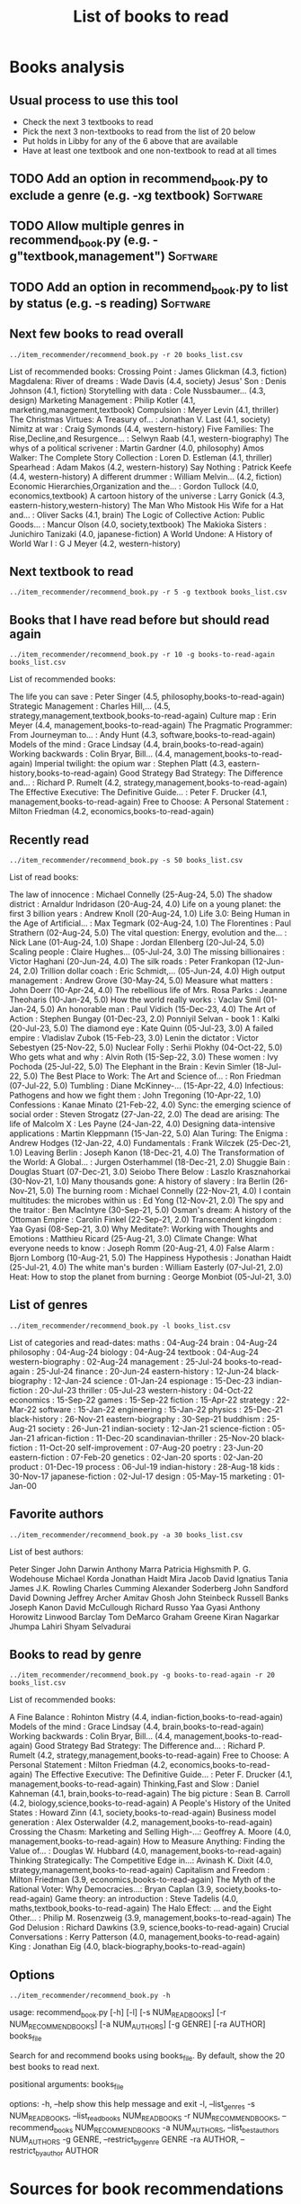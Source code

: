 #+Title: List of books to read
#+FILETAGS: :Books:
#+STARTUP: content

* Books analysis


** Usual process to use this tool

   - Check the next 3 textbooks to read
   - Pick the next 3 non-textbooks to read from the list of 20 below
   - Put holds in Libby for any of the 6 above that are available
   - Have at least one textbook and one non-textbook to read at all times


** TODO Add an option in recommend_book.py to exclude a genre (e.g. -xg textbook) :Software:
   :PROPERTIES:
   :EFFORT:  00:15
   :BENEFIT: 10
   :RATIO: 0.40
   :END:


** TODO Allow multiple genres in recommend_book.py (e.g. -g"textbook,management") :Software:
   :PROPERTIES:
   :EFFORT:  00:15
   :BENEFIT: 10
   :RATIO: 0.40
   :END:


** TODO Add an option in recommend_book.py to list by status (e.g. -s reading) :Software:
   :PROPERTIES:
   :EFFORT:  00:15
   :BENEFIT: 10
   :RATIO: 0.40
   :END:



** Next few books to read overall

#+begin_src shell :results output :wrap "EXPORT html" :exports both
../item_recommender/recommend_book.py -r 20 books_list.csv
#+end_src

#+RESULTS:
#+begin_EXPORT html
List of recommended books:

Crossing Point                                    : James Glickman       (4.3, fiction)
Magdalena: River of dreams                        : Wade Davis           (4.4, society)
Jesus' Son                                        : Denis Johnson        (4.1, fiction)
Storytelling with data                            : Cole Nussbaumer...   (4.3, design)
Marketing Management                              : Philip Kotler        (4.1, marketing,management,textbook)
Compulsion                                        : Meyer Levin          (4.1, thriller)
The Christmas Virtues: A Treasury of...           : Jonathan V. Last     (4.1, society)
Nimitz at war                                     : Craig Symonds        (4.4, western-history)
Five Families: The Rise,Decline,and Resurgence... : Selwyn Raab          (4.1, western-biography)
The whys of a political scrivener                 : Martin Gardner       (4.0, philosophy)
Amos Walker: The Complete Story Collection        : Loren D. Estleman    (4.1, thriller)
Spearhead                                         : Adam Makos           (4.2, western-history)
Say Nothing                                       : Patrick Keefe        (4.4, western-history)
A different drummer                               : William Melvin...    (4.2, fiction)
Economic Hierarchies,Organization and the...      : Gordon Tullock       (4.0, economics,textbook)
A cartoon history of the universe                 : Larry Gonick         (4.3, eastern-history,western-history)
The Man Who Mistook His Wife for a Hat and...     : Oliver Sacks         (4.1, brain)
The Logic of Collective Action: Public Goods...   : Mancur Olson         (4.0, society,textbook)
The Makioka Sisters                               : Junichiro Tanizaki   (4.0, japanese-fiction)
A World Undone: A History of World War I          : G J Meyer            (4.2, western-history)
#+end_EXPORT


** Next textbook to read

#+begin_src shell :results drawer :exports both
../item_recommender/recommend_book.py -r 5 -g textbook books_list.csv
#+end_src

#+RESULTS:
:results:
:end:


** Books that I have read before but should read again

#+begin_src shell :results drawer :exports both
../item_recommender/recommend_book.py -r 10 -g books-to-read-again books_list.csv
#+end_src

#+RESULTS:
:results:
List of recommended books:

The life you can save                             : Peter Singer         (4.5, philosophy,books-to-read-again)
Strategic Management                              : Charles Hill,...     (4.5, strategy,management,textbook,books-to-read-again)
Culture map                                       : Erin Meyer           (4.4, management,books-to-read-again)
The Pragmatic Programmer: From Journeyman to...   : Andy Hunt            (4.3, software,books-to-read-again)
Models of the mind                                : Grace Lindsay        (4.4, brain,books-to-read-again)
Working backwards                                 : Colin Bryar, Bill... (4.4, management,books-to-read-again)
Imperial twilight: the opium war                  : Stephen Platt        (4.3, eastern-history,books-to-read-again)
Good Strategy Bad Strategy: The Difference and... : Richard P. Rumelt    (4.2, strategy,management,books-to-read-again)
The Effective Executive: The Definitive Guide...  : Peter F. Drucker     (4.1, management,books-to-read-again)
Free to Choose: A Personal Statement              : Milton Friedman      (4.2, economics,books-to-read-again)
:end:


** Recently read

#+begin_src shell :results drawer :exports both
../item_recommender/recommend_book.py -s 50 books_list.csv
#+end_src

#+RESULTS:
:results:
List of read books:

The law of innocence                              : Michael Connelly     (25-Aug-24, 5.0)
The shadow district                               : Arnaldur Indridason  (20-Aug-24, 4.0)
Life on a young planet: the first 3 billion years : Andrew Knoll         (20-Aug-24, 1.0)
Life 3.0: Being Human in the Age of Artificial... : Max Tegmark          (02-Aug-24, 1.0)
The Florentines                                   : Paul Strathern       (02-Aug-24, 5.0)
The vital question: Energy, evolution and the...  : Nick Lane            (01-Aug-24, 1.0)
Shape                                             : Jordan Ellenberg     (20-Jul-24, 5.0)
Scaling people                                    : Claire Hughes...     (05-Jul-24, 3.0)
The missing billionaires                          : Victor Haghani       (20-Jun-24, 4.0)
The silk roads                                    : Peter Frankopan      (12-Jun-24, 2.0)
Trillion dollar coach                             : Eric Schmidt,...     (05-Jun-24, 4.0)
High output management                            : Andrew Grove         (30-May-24, 5.0)
Measure what matters                              : John Doerr           (10-Apr-24, 4.0)
The rebellious life of Mrs. Rosa Parks            : Jeanne Theoharis     (10-Jan-24, 5.0)
How the world really works                        : Vaclav Smil          (01-Jan-24, 5.0)
An honorable man                                  : Paul Vidich          (15-Dec-23, 4.0)
The Art of Action                                 : Stephen Bungay       (01-Dec-23, 2.0)
Ponniyil Selvan - book 1                          : Kalki                (20-Jul-23, 5.0)
The diamond eye                                   : Kate Quinn           (05-Jul-23, 3.0)
A failed empire                                   : Vladislav Zubok      (15-Feb-23, 3.0)
Lenin the dictator                                : Victor Sebestyen     (25-Nov-22, 5.0)
Nuclear Folly                                     : Serhii Plokhy        (04-Oct-22, 5.0)
Who gets what and why                             : Alvin Roth           (15-Sep-22, 3.0)
These women                                       : Ivy Pochoda          (25-Jul-22, 5.0)
The Elephant in the Brain                         : Kevin Simler         (18-Jul-22, 5.0)
The Best Place to Work: The Art and Science of... : Ron Friedman         (07-Jul-22, 5.0)
Tumbling                                          : Diane McKinney-...   (15-Apr-22, 4.0)
Infectious: Pathogens and how we fight them       : John Tregoning       (10-Apr-22, 1.0)
Confessions                                       : Kanae Minato         (21-Feb-22, 4.0)
Sync: the emerging science of social order        : Steven Strogatz      (27-Jan-22, 2.0)
The dead are arising: The life of Malcolm X       : Les Payne            (24-Jan-22, 4.0)
Designing data-intensive applications             : Martin Kleppmann     (15-Jan-22, 5.0)
Alan Turing: The Enigma                           : Andrew Hodges        (12-Jan-22, 4.0)
Fundamentals                                      : Frank Wilczek        (25-Dec-21, 1.0)
Leaving Berlin                                    : Joseph Kanon         (18-Dec-21, 4.0)
The Transformation of the World: A Global...      : Jurgen Osterhammel   (18-Dec-21, 2.0)
Shuggie Bain                                      : Douglas Stuart       (07-Dec-21, 3.0)
Seiobo There Below                                : Laszlo Krasznahorkai (30-Nov-21, 1.0)
Many thousands gone: A history of slavery         : Ira Berlin           (26-Nov-21, 5.0)
The burning room                                  : Michael Connelly     (22-Nov-21, 4.0)
I contain multitudes: the microbes within us      : Ed Yong              (12-Nov-21, 2.0)
The spy and the traitor                           : Ben MacIntyre        (30-Sep-21, 5.0)
Osman's dream: A history of the Ottoman Empire    : Carolin Finkel       (22-Sep-21, 2.0)
Transcendent kingdom                              : Yaa Gyasi            (08-Sep-21, 3.0)
Why Meditate?: Working with Thoughts and Emotions : Matthieu Ricard      (25-Aug-21, 3.0)
Climate Change: What everyone needs to know       : Joseph Romm          (20-Aug-21, 4.0)
False Alarm                                       : Bjorn Lomborg        (10-Aug-21, 5.0)
The Happiness Hypothesis                          : Jonathan Haidt       (25-Jul-21, 4.0)
The white man's burden                            : William Easterly     (07-Jul-21, 2.0)
Heat: How to stop the planet from burning         : George Monbiot       (05-Jul-21, 3.0)
:end:



** List of genres

#+begin_src shell :results drawer :exports both
  ../item_recommender/recommend_book.py -l books_list.csv
#+end_src

#+RESULTS:
:results:
List of categories and read-dates:
maths                         : 04-Aug-24
brain                         : 04-Aug-24
philosophy                    : 04-Aug-24
biology                       : 04-Aug-24
textbook                      : 04-Aug-24
western-biography             : 02-Aug-24
management                    : 25-Jul-24
books-to-read-again           : 25-Jul-24
finance                       : 20-Jun-24
eastern-history               : 12-Jun-24
black-biography               : 12-Jan-24
science                       : 01-Jan-24
espionage                     : 15-Dec-23
indian-fiction                : 20-Jul-23
thriller                      : 05-Jul-23
western-history               : 04-Oct-22
economics                     : 15-Sep-22
games                         : 15-Sep-22
fiction                       : 15-Apr-22
strategy                      : 22-Mar-22
software                      : 15-Jan-22
engineering                   : 15-Jan-22
physics                       : 25-Dec-21
black-history                 : 26-Nov-21
eastern-biography             : 30-Sep-21
buddhism                      : 25-Aug-21
society                       : 26-Jun-21
indian-society                : 12-Jan-21
science-fiction               : 05-Jan-21
african-fiction               : 11-Dec-20
scandinavian-thriller         : 25-Nov-20
black-fiction                 : 11-Oct-20
self-improvement              : 07-Aug-20
poetry                        : 23-Jun-20
eastern-fiction               : 07-Feb-20
genetics                      : 02-Jan-20
sports                        : 02-Jan-20
product                       : 01-Dec-19
process                       : 06-Jul-19
indian-history                : 28-Aug-18
kids                          : 30-Nov-17
japanese-fiction              : 02-Jul-17
design                        : 05-May-15
marketing                     : 01-Jan-00
:end:


** Favorite authors

#+begin_src shell :results drawer :exports both
  ../item_recommender/recommend_book.py -a 30 books_list.csv
#+end_src

#+RESULTS:
:results:
List of best authors:

Peter Singer
John Darwin
Anthony Marra
Patricia Highsmith
P. G. Wodehouse
Michael Korda
Jonathan Haidt
Mira Jacob
David Ignatius
Tania James
J.K. Rowling
Charles Cumming
Alexander Soderberg
John Sandford
David Downing
Jeffrey Archer
Amitav Ghosh
John Steinbeck
Russell Banks
Joseph Kanon
David McCullough
Richard Russo
Yaa Gyasi
Anthony Horowitz
Linwood Barclay
Tom DeMarco
Graham Greene
Kiran Nagarkar
Jhumpa Lahiri
Shyam Selvadurai
:end:


** Books to read by genre

#+begin_src shell :results drawer :exports both
  ../item_recommender/recommend_book.py -g books-to-read-again -r 20 books_list.csv
#+end_src

#+RESULTS:
:results:
List of recommended books:

A Fine Balance                                    : Rohinton Mistry      (4.4, indian-fiction,books-to-read-again)
Models of the mind                                : Grace Lindsay        (4.4, brain,books-to-read-again)
Working backwards                                 : Colin Bryar, Bill... (4.4, management,books-to-read-again)
Good Strategy Bad Strategy: The Difference and... : Richard P. Rumelt    (4.2, strategy,management,books-to-read-again)
Free to Choose: A Personal Statement              : Milton Friedman      (4.2, economics,books-to-read-again)
The Effective Executive: The Definitive Guide...  : Peter F. Drucker     (4.1, management,books-to-read-again)
Thinking,Fast and Slow                            : Daniel Kahneman      (4.1, brain,books-to-read-again)
The big picture                                   : Sean B. Carroll      (4.2, biology,science,books-to-read-again)
A People's History of the United States           : Howard Zinn          (4.1, society,books-to-read-again)
Business model generation                         : Alex Osterwalder     (4.2, management,books-to-read-again)
Crossing the Chasm: Marketing and Selling High-...: Geoffrey A. Moore    (4.0, management,books-to-read-again)
How to Measure Anything: Finding the Value of...  : Douglas W. Hubbard   (4.0, management,books-to-read-again)
Thinking Strategically: The Competitive Edge in...: Avinash K. Dixit     (4.0, strategy,management,books-to-read-again)
Capitalism and Freedom                            : Milton Friedman      (3.9, economics,books-to-read-again)
The Myth of the Rational Voter: Why Democracies...: Bryan Caplan         (3.9, society,books-to-read-again)
Game theory: an introduction                      : Steve Tadelis        (4.0, maths,textbook,books-to-read-again)
The Halo Effect: ... and the Eight Other...       : Philip M. Rosenzweig (3.9, management,books-to-read-again)
The God Delusion                                  : Richard Dawkins      (3.9, science,books-to-read-again)
Crucial Conversations                             : Kerry Patterson      (4.0, management,books-to-read-again)
King                                              : Jonathan Eig         (4.0, black-biography,books-to-read-again)
:end:


** Options

#+begin_src shell :results drawer :exports both
  ../item_recommender/recommend_book.py -h
#+end_src

#+RESULTS:
:results:
usage: recommend_book.py [-h] [-l] [-s NUM_READ_BOOKS]
                         [-r NUM_RECOMMEND_BOOKS] [-a NUM_AUTHORS] [-g GENRE]
                         [-ra AUTHOR]
                         books_file

Search for and recommend books using books_file. By default, show the 20 best
books to read next.

positional arguments:
  books_file

options:
  -h, --help            show this help message and exit
  -l, --list_genres
  -s NUM_READ_BOOKS, --list_read_books NUM_READ_BOOKS
  -r NUM_RECOMMEND_BOOKS, --recommend_books NUM_RECOMMEND_BOOKS
  -a NUM_AUTHORS, --list_best_authors NUM_AUTHORS
  -g GENRE, --restrict_by_genre GENRE
  -ra AUTHOR, --restrict_by_author AUTHOR
:end:


* Sources for book recommendations

  - [[https://www.goodreads.com/list][Goodreads lists]]
  - [[https://en.wikipedia.org/wiki/List_of_winners_and_shortlisted_authors_of_the_Booker_Prize][Booker prize winners]]
  - [[https://en.wikipedia.org/wiki/Royal_Society_Prizes_for_Science_Books][Royal Society awards]] for science books
  - [[https://www.thehugoawards.org/hugo-history/][Hugo prize]] for science fiction
  - [[https://en.wikipedia.org/wiki/James_Tait_Black_Memorial_Prize#List_of_recipients][James Tait Black prize]] for biography

  - [[https://en.wikipedia.org/wiki/DSC_Prize_for_South_Asian_Literature][DSC prize for South Asian literature]]
  - [[https://www.thejcbprize.org/#list][JCB prize for Indian fiction]]
  - [[https://en.wikipedia.org/wiki/Crossword_Book_Award][Crossword award for Indian literature]]
